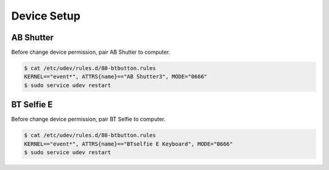 Device Setup
============

AB Shutter
----------

Before change device permission, pair AB Shutter to computer.

.. code-block::

   $ cat /etc/udev/rules.d/80-btbutton.rules
   KERNEL=="event*", ATTRS{name}=="AB Shutter3", MODE="0666"
   $ sudo service udev restart


BT Selfie E
-----------

Before change device permission, pair BT Selfie to computer.

.. code-block::

   $ cat /etc/udev/rules.d/80-btbutton.rules
   KERNEL=="event*", ATTRS{name}=="BTselfie E Keyboard", MODE="0666"
   $ sudo service udev restart

